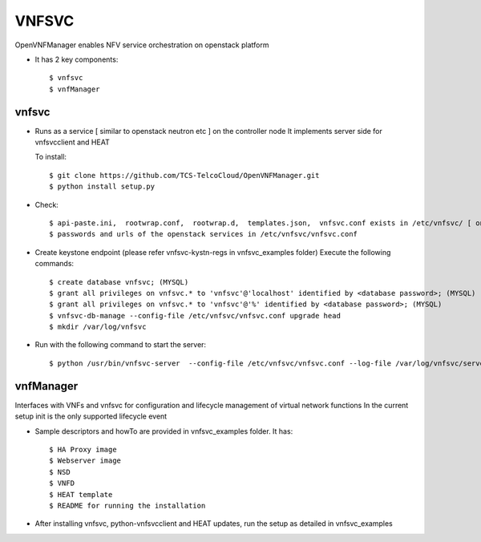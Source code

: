 =======
VNFSVC
=======

OpenVNFManager enables NFV service orchestration on openstack platform

* It has 2 key components::

    $ vnfsvc 
    $ vnfManager

vnfsvc
-------

* Runs as a service [ similar to openstack neutron etc ] on the controller node
  It implements server side for vnfsvcclient and HEAT

  To install::

    $ git clone https://github.com/TCS-TelcoCloud/OpenVNFManager.git
    $ python install setup.py

* Check::

    $ api-paste.ini,  rootwrap.conf,  rootwrap.d,  templates.json,  vnfsvc.conf exists in /etc/vnfsvc/ [ on RedHat Linux/Centos7/Fedora ]
    $ passwords and urls of the openstack services in /etc/vnfsvc/vnfsvc.conf

* Create keystone endpoint (please refer vnfsvc-kystn-regs in vnfsvc_examples folder)
  Execute the following commands::

    $ create database vnfsvc; (MYSQL)
    $ grant all privileges on vnfsvc.* to 'vnfsvc'@'localhost' identified by <database password>; (MYSQL)
    $ grant all privileges on vnfsvc.* to 'vnfsvc'@'%' identified by <database password>; (MYSQL)
    $ vnfsvc-db-manage --config-file /etc/vnfsvc/vnfsvc.conf upgrade head
    $ mkdir /var/log/vnfsvc

* Run with the following command to start the server::

    $ python /usr/bin/vnfsvc-server  --config-file /etc/vnfsvc/vnfsvc.conf --log-file /var/log/vnfsvc/server.log 

vnfManager
-----------

Interfaces with VNFs and vnfsvc for configuration and lifecycle management of virtual network functions
In the current setup init is the only supported lifecycle event

* Sample descriptors and howTo are provided in vnfsvc_examples folder. It has::

    $ HA Proxy image 
    $ Webserver image
    $ NSD 
    $ VNFD
    $ HEAT template
    $ README for running the installation

* After installing vnfsvc, python-vnfsvcclient and HEAT updates, run the setup as detailed in vnfsvc_examples

